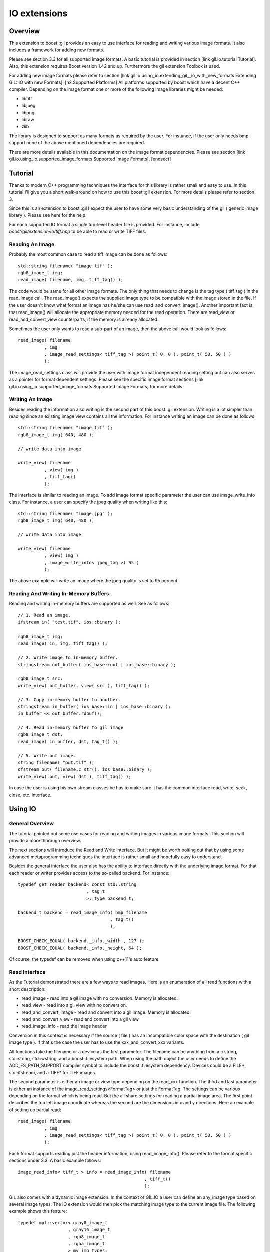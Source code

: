 IO extensions
=============

.. _BMP_Wiki: http://en.wikipedia.org/wiki/BMP_file_format
.. _JPEG_Wiki: http://en.wikipedia.org/wiki/JPEG
.. _JPEG_lib: http://www.ijg.org/
.. _PNG_Wiki: http://en.wikipedia.org/wiki/Portable_Network_Graphics
.. _PNG_Lib: http://libpng.org/pub/png/libpng.html
.. _PNM_Wiki: http://en.wikipedia.org/wiki/Portable_anymap
.. _RAW_Wiki: http://en.wikipedia.org/wiki/Raw_image_format
.. _TARGA_Wiki: http://en.wikipedia.org/wiki/Truevision_TGA
.. _RAW_lib: http://www.libraw.org/
.. _RAW_Wiki: http://en.wikipedia.org/wiki/Raw_image_format
.. _TIFF_Wiki: http://en.wikipedia.org/wiki/Tagged_Image_File_Format
.. _TIFF_Lib: http://www.remotesensing.org/libtiff/
.. _TIFF_Base_Tags: http://www.awaresystems.be/imaging/tiff/tifftags/baseline.html
.. _TIFF_Extension_Tags: http://www.awaresystems.be/imaging/tiff/tifftags/extension.html
.. _BMP_TEST_FILES: http://entropymine.com/jason/bmpsuite/
.. _PNG_TEST_FILES: http://www.schaik.com/pngsuite/pngsuite.html
.. _TARGA_TEST_FILES: http://www.fileformat.info/format/tga/sample/index.htm
.. _TIFF_LIB_TIFF_TEST_FILES: http://www.remotesensing.org/libtiff/images.html
.. _TIFF_GRAPHICSMAGICK_TEST_FILES: ftp://ftp.graphicsmagick.org/pub/tiff-samples/tiff-sample-images-be.tar.gz

Overview
--------

This extension to boost::gil provides an easy to use interface for reading and writing
various image formats. It also includes a framework for adding new formats.

Please see section 3.3 for all supported image formats. A basic tutorial is provided
in section [link gil.io.tutorial Tutorial]. Also, this extension requires Boost version 1.42 and up. Furthermore the gil
extension Toolbox is used.

For adding new image formats please refer to section [link gil.io.using_io.extending_gil__io_with_new_formats Extending GIL::IO with new Formats].
[h2 Supported Platforms]
All platforms supported by boost which have a decent C++ compiler. Depending on the
image format one or more of the following image libraries might be needed:

* libtiff
* libjpeg
* libpng
* libraw
* zlib

The library is designed to support as many formats as required by the user.
For instance, if the user only needs bmp support none of the above mentioned
dependencies are required.

There are more details available in this documentation on the image format dependencies.
Please see section [link gil.io.using_io.supported_image_formats Supported Image Formats].
[endsect]

Tutorial
--------

Thanks to modern C++ programming techniques the interface for this library
is rather small and easy to use. In this tutorial I'll give you a short walk-around
on how to use this boost::gil extension. For more details please refer to section 3.

Since this is an extension to boost::gil I expect the user to have some very basic
understanding of the gil ( generic image library ). Please see here for the help.

For each supported IO format a single top-level header file is provided.
For instance, include `boost/gil/extension/io/tiff.hpp` to be able
to read or write TIFF files.

Reading An Image
~~~~~~~~~~~~~~~~

Probably the most common case to read a tiff image can be done as follows::

    std::string filename( "image.tif" );
    rgb8_image_t img;
    read_image( filename, img, tiff_tag() );

The code would be same for all other image formats. The only thing that needs to
change is the tag type ( tiff_tag ) in the read_image call.
The read_image() expects the supplied image type to be compatible with the
image stored in the file. If the user doesn't know what format an image has he/she
can use read_and_convert_image().
Another important fact is that read_image() will allocate the appropriate
memory needed for the read operation. There are read_view or read_and_convert_view
counterparts, if the memory is already allocated.

Sometimes the user only wants to read a sub-part of an image, then the above call
would look as follows::

    read_image( filename
              , img
              , image_read_settings< tiff_tag >( point_t( 0, 0 ), point_t( 50, 50 ) )
              );

The image_read_settings class will provide the user with image format independent
reading setting but can also serves as a pointer for format dependent settings. Please
see the specific image format sections [link gil.io.using_io.supported_image_formats Supported Image Formats] for more details.

Writing An Image
~~~~~~~~~~~~~~~~

Besides reading the information also writing is the second part of this boost::gil extension.
Writing is a lot simpler than reading since an existing image view contains all the information.
For instance writing an image can be done as follows::

    std::string filename( "image.tif" );
    rgb8_image_t img( 640, 480 );

    // write data into image

    write_view( filename
              , view( img )
              , tiff_tag()
              );


The interface is similar to reading an image. To add image format specific parameter the user can use
image_write_info class. For instance, a user can specify the jpeg quality when writing like this::

    std::string filename( "image.jpg" );
    rgb8_image_t img( 640, 480 );

    // write data into image

    write_view( filename
              , view( img )
              , image_write_info< jpeg_tag >( 95 )
              );


The above example will write an image where the jpeg quality is set to 95 percent.

Reading And Writing In-Memory Buffers
~~~~~~~~~~~~~~~~~~~~~~~~~~~~~~~~~~~~~

Reading and writing in-memory buffers are supported as well. See as follows::

    // 1. Read an image.
    ifstream in( "test.tif", ios::binary );

    rgb8_image_t img;
    read_image( in, img, tiff_tag() );

    // 2. Write image to in-memory buffer.
    stringstream out_buffer( ios_base::out | ios_base::binary );

    rgb8_image_t src;
    write_view( out_buffer, view( src ), tiff_tag() );

    // 3. Copy in-memory buffer to another.
    stringstream in_buffer( ios_base::in | ios_base::binary );
    in_buffer << out_buffer.rdbuf();

    // 4. Read in-memory buffer to gil image
    rgb8_image_t dst;
    read_image( in_buffer, dst, tag_t() );

    // 5. Write out image.
    string filename( "out.tif" );
    ofstream out( filename.c_str(), ios_base::binary );
    write_view( out, view( dst ), tiff_tag() );

In case the user is using his own stream classes he has to make sure it has the common interface read,
write, seek, close, etc. Interface.

Using IO
--------

General Overview
~~~~~~~~~~~~~~~~

The tutorial pointed out some use cases for reading and writing images in various image formats. This section will provide a more thorough overview.

The next sections will introduce the Read and Write interface. But it might be worth poiting out that by using some advanced metaprogramming techniques
the interface is rather small and hopefully easy to understand.

Besides the general interface the user also has the ability to interface directly with the underlying image format. For that each reader or writer
provides access to the so-called backend. For instance::

    typedef get_reader_backend< const std::string
                              , tag_t
                              >::type backend_t;

    backend_t backend = read_image_info( bmp_filename
                                       , tag_t()
                                       );

    BOOST_CHECK_EQUAL( backend._info._width , 127 );
    BOOST_CHECK_EQUAL( backend._info._height, 64 );

Of course, the typedef can be removed when using c++11's auto feature.

Read Interface
~~~~~~~~~~~~~~

As the Tutorial demonstrated there are a few ways to read images. Here is an enumeration of
all read functions with a short description:

* read_image - read into a gil image with no conversion. Memory is allocated.
* read_view  - read into a gil view with no conversion.
* read_and_convert_image - read and convert into a gil image. Memory is allocated.
* read_and_convert_view  - read and convert into a gil view.
* read_image_info - read the image header.

Conversion in this context is necessary if the source ( file ) has an incompatible color space
with the destination ( gil image type ). If that's the case the user has to use the xxx_and_convert_xxx
variants.

All functions take the filename or a device as the first parameter. The filename can be anything from
a c string, std::string, std::wstring, and a boost::filesystem path. When using the path object the
user needs to define the ADD_FS_PATH_SUPPORT compiler symbol to include the boost::filesystem
dependency. Devices could be a FILE*, std::ifstream, and a TIFF* for TIFF images.

The second parameter is either an image or view type depending on the read_xxx function.
The third and last parameter is either an instance of the image_read_settings<FormatTag> or just the
FormatTag. The settings can be various depending on the format which is being read. But the all
share settings for reading a partial image area. The first point describes the top left image
coordinate whereas the second are the dimensions in x and y directions. Here an example of
setting up partial read::

    read_image( filename
              , img
              , image_read_settings< tiff_tag >( point_t( 0, 0 ), point_t( 50, 50 ) )
              );

Each format supports reading just the header information, using read_image_info(). Please
refer to the format specific sections under 3.3. A basic example follows::

    image_read_info< tiff_t > info = read_image_info( filename
                                                    , tiff_t()
                                                    );

GIL also comes with a dynamic image extension. In the context of GIL.IO a user can define an any_image type based
on several image types. The IO extension would then pick the matching image type to the current image file.
The following example shows this feature::

    typedef mpl::vector< gray8_image_t
                       , gray16_image_t
                       , rgb8_image_t
                       , rgba_image_t
                       > my_img_types;

    any_image< my_img_types > runtime_image;

    read_image( filename
              , runtime_image
              , tiff_tag()
              );


During the review it became clear that there is a need to read big images scanline by scanline. To support such use case
a scanline_reader is implemented for all supported image formats. The scanline_read_iterators will then allow to traverse
through the image. The following code sample shows the usage::

    typedef tiff_tag tag_t;

    typedef scanline_reader< typename get_read_device< const char*
                                                     , tag_t
                                                     >::type
                            , tag_t
                            > reader_t;

    reader_t reader = make_scanline_reader( "C:/boost/libs/gil/io/test_images/tiff/test.tif", tag_t() );

    typedef rgba8_image_t image_t;

    image_t dst( reader._info._width, reader._info._height );
    fill_pixels( view(dst), image_t::value_type() );

    typedef reader_t::iterator_t iterator_t;

    iterator_t it  = reader.begin();
    iterator_t end = reader.end();

    for( int row = 0; it != end; ++it, ++row )
    {
        copy_pixels( interleaved_view( reader._info._width
                                        , 1
                                        , ( image_t::view_t::x_iterator ) *it
                                        , reader._scanline_length
                                        )
                    , subimage_view( view( dst )
                                    , 0
                                    , row
                                    , reader._info._width
                                    , 1
                                    )
                    );
    }

There are many ways to travese an image but for as of now only by scanline is supported.


Write Interface
~~~~~~~~~~~~~~~

There is only one function for writing out images, write_view. Similar to reading the first parameter is either
a filename or a device. The filename can be anything from a c string, std::string, std::wstring, and a
boost::filesystem path. When using the path object the user needs to define the ADD_FS_PATH_SUPPORT compiler symbol
to include the boost::filesystem dependency. Devices could be a FILE*, std::ifstream, and a TIFF* for TIFF images.

The second parameter is an view object to image being written. The third and last parameter is either a tag or
an image_write_info< FormatTag > object containing more settings. One example for instance is the jpeg quality.
Refer to the format specific sections under 3.3. to have a list of all the possible settings.

Writing an any_image<...> is supported. See the following example::

    typedef mpl::vector< gray8_image_t
                       , gray16_image_t
                       , rgb8_image_t
                       , rgba_image_t
                       > my_img_types;


    any_image< my_img_types > runtime_image;

    // fill any_image

    write_view( filename
              , view( runtime_image )
              , tiff_tag()
              );

Compiler Symbols
~~~~~~~~~~~~~~~~

The following table gives an overview of all supported compiler symbols that can be set by the user:

.. comment [table Compiler Symbols

======================================================== ========================================================
   Symbol                                                   Description
======================================================== ========================================================
BOOST_GIL_IO_ENABLE_GRAY_ALPHA                           Enable the color space "gray_alpha".
BOOST_GIL_IO_ADD_FS_PATH_SUPPORT                         Enable boost::filesystem 3.0 library.
BOOST_GIL_IO_PNG_FLOATING_POINT_SUPPORTED                Use libpng in floating point mode. This symbol is incompatible with BOOST_GIL_IO_PNG_FIXED_POINT_SUPPORTED.
BOOST_GIL_IO_PNG_FIXED_POINT_SUPPORTED                   Use libpng in integer mode. This symbol is incompatible with BOOST_GIL_IO_PNG_FLOATING_POINT_SUPPORTED.
BOOST_GIL_IO_PNG_DITHERING_SUPPORTED                     Look up "dithering" in libpng manual for explanation.
BOOST_GIL_IO_PNG_1_4_OR_LOWER                            Allow compiling with libpng 1.4 or lower.
BOOST_GIL_EXTENSION_IO_JPEG_C_LIB_COMPILED_AS_CPLUSPLUS  libjpeg is compiled as c++ lib.
BOOST_GIL_EXTENSION_IO_PNG_C_LIB_COMPILED_AS_CPLUSPLUS   libpng is compiled as c++ lib.
BOOST_GIL_EXTENSION_IO_RAW_C_LIB_COMPILED_AS_CPLUSPLUS   libraw is compiled as c++ lib.
BOOST_GIL_EXTENSION_IO_TIFF_C_LIB_COMPILED_AS_CPLUSPLUS  libtiff is compiled as c++ lib.
BOOST_GIL_EXTENSION_IO_ZLIB_C_LIB_COMPILED_AS_CPLUSPLUS  zlib is compiled as c++ lib.
BOOST_GIL_IO_TEST_ALLOW_READING_IMAGES                   Allow basic test images to be read from local hard drive. The paths can be set in paths.hpp
BOOST_GIL_IO_TEST_ALLOW_WRITING_IMAGES                   Allow images to be written to the local hard drive. The paths can be set in paths.hpp
BOOST_GIL_IO_USE_BMP_TEST_SUITE_IMAGES                   Run tests using the bmp test images suite. See _BMP_TEST_FILES
BOOST_GIL_IO_USE_PNG_TEST_SUITE_IMAGES                   Run tests using the png test images suite. See _PNG_TEST_FILES
BOOST_GIL_IO_USE_PNM_TEST_SUITE_IMAGES                   Run tests using the pnm test images suite. Send me an email for accessing the files.
BOOST_GIL_IO_USE_TARGA_FILEFORMAT_TEST_SUITE_IMAGES      Run tests using the targa file format test images suite. See _TARGA_TEST_FILES
BOOST_GIL_IO_USE_TIFF_LIBTIFF_TEST_SUITE_IMAGES          Run tests using the targa file format test images suite. See _TIFF_LIB_TIFF_TEST_FILES
BOOST_GIL_IO_USE_TIFF_GRAPHICSMAGICK_TEST_SUITE_IMAGES   Run tests using the targa file format test images suite. See _TIFF_GRAPHICSMAGICK_TEST_FILES
======================================================== ========================================================

Supported Image Formats
~~~~~~~~~~~~~~~~~~~~~~~

BMP
+++

For a general overview of the BMP image file format go to the following BMP_Wiki_.

Please note, the code has not been tested on X Windows System variations
of the BMP format which are usually referred to XBM and XPM formats.

Here, only the MS Windows and OS/2 format is relevant.

Currently the code is able to read and write the following image types:

:Read: ``gray1_image_t``, ``gray4_image_t``, ``gray8_image_t``, ``rgb8_image_t`` and, ``rgba8_image_t``
:Write: ``rgb8_image_t`` and, ``rgba8_image_t``

The lack of having an indexed image type in gil restricts the current interface to only
write out non-indexed images. This is subject to change soon.

JPEG
++++

For a general overview of the JPEG image file format go to the following JPEG_Wiki_.

This jpeg extension is based on the libjpeg library which can be found here, JPEG_Lib_.

All versions starting from 8x are supported.

The user has to make sure this library is properly installed. I strongly recommend the user
to build the library yourself. It could potentially save you a lot of trouble.

Currently the code is able to read and write the following image types:

:Read: ``gray8_image_t``, ``rgb8_image_t``, ``cmyk8_image_t``
:Write: ``gray8_image_t``, ``rgb8_image_t``, ``cmyk8_image_t``

Reading YCbCr or YCCK images is possible but might result in inaccuracies since both color spaces
aren't available yet for gil. For now these color space are read as rgb images.
This is subject to change soon.

PNG
+++

For a general overview of the PNG image file format go to the following PNG_Wiki_.

This png extension is based on the libpng, which can be found here, PNG_Lib_.

All versions starting from 1.5.x are supported.

The user has to make sure this library is properly installed. I strongly recommend the user
to build the library yourself. It could potentially save you a lot of trouble.

Currently the code is able to read and write the following image types:

:Read: gray1, gray2, gray4, gray8, gray16, gray_alpha_8, gray_alpha_16, rgb8, rgb16, rgba8, rgba16
:Write: gray1, gray2, gray4, gray8, gray16, gray_alpha_8, gray_alpha_16, rgb8, rgb16, rgba8, rgba16

For reading gray_alpha images the user has to enable the ENABLE_GRAY_ALPHA compiler switch. This color
space is defined in the toolbox by using gray_alpha.hpp.

PNM
+++

For a general overview of the PNM image file format go to the following PNM_Wiki_.

No external library is needed for the pnm format. Both ascii and binary formats are supported.

Currently the code is able to read and write the following image types:

:Read: gray1, gray8, rgb8
:Write: gray1, gray8, rgb8

When reading a mono text image the data is read as a gray8 image.

RAW
+++

For a general overview see RAW_Wiki_.

Currently the extension is only able to read rgb8 images.

TARGA
+++++

For a general overview of the BMP image file format go to the following TARGA_Wiki_.

Currently the code is able to read and write the following image types:

:Read: rgb8_image_t and rgba8_image_t
:Write: rgb8_image_t and rgba8_image_t

The lack of having an indexed image type in gil restricts the current interface to only
write out non-indexed images. This is subject to change soon.

TIFF
++++

For a general overview of the TIFF image file format go to the following TIFF_Wiki_.

This tiff extension is based on the libtiff, which can be found, TIFF_Lib_.

All versions starting from 3.9.x are supported.

The user has to make sure this library is properly installed. I strongly recommend the user
to build the library yourself. It could potentially save you a lot of trouble.

TIFF images can virtually encode all kinds of channel sizes representing various color spaces. Even
planar images are possible. For instance, rbg323 or gray7. The channels also can have specific formats, like
integer values or floating point values. For a complete set of options please consult the following websites:

* TIFF_Base_Tags_
* TIFF_Extension_Tags_

The author of this extension is not claiming all tiff formats are supported. This extension is
likely to be a moving target adding new features with each new milestone. Here is an incomplete lists:

* Multi-page tiffs - read only
* Strip tiffs - read and write support
* Tiled tiffs - read and write support with user defined tiled sizes
* bit images tiffs - fully supported, like gray1_image_t ( minisblack )
* planar tiffs - fully supported
* floating point tiffs - fully supported
* palette tiffs - supported but no indexed image type is available as of now

This gil extension uses two different test image suites to test read and write capabilities. See test_image folder.
It's advisable to use ImageMagick's test viewer to display images.


Extending GIL::IO with new Formats
~~~~~~~~~~~~~~~~~~~~~~~~~~~~~~~~~~

Extending the gil::io with new formats is meant to be simple and straightforward. Before adding I would
recommend to have a look at existing implementations and then trying to follow a couple of guidelines:

* Create the following files for your new xxx format
    * xxx_read.hpp // Only includes read code
    * xxx_write.hpp // Only includes write code
    * xxx_all.hpp // includes xxx_read.hpp and xxx_write.hpp
* Add the code to the boost::gil::detail namespace
* Create a tag type for the new format. Like this::

    struct xxx_tag : format_tag {};

* Create the image_read_info for the new format. It contains all the information that are
  necessary to read an image. It should be filled and returned by the get_info() member of
  the reader class. See below::

    template<> struct image_read_info< xxx_tag > {};

* Create the image_write_info for the new format. It contains all the information that are
  necessary to write an image::

    template<> struct image_write_info< xxx_tag > {};

* Use the following reader skeleton as a start::

    template< typename Device
            , typename ConversionPolicy
            >
    class reader< Device
                , xxx_tag
                , ConversionPolicy
                >
                : public reader_base< xxx_tag
                                    , ConversionPolicy
                                    >
    {
    private:

        typedef typename ConversionPolicy::color_converter_type cc_t;

    public:

        reader( Device& device )
        : _io_dev( device )
        {}

        reader( Device&     device
              , const cc_t& cc
              )
        : _io_dev( device )
        , reader_base< xxx_tag
                     , ConversionPolicy
                     >( cc )
        {}

        image_read_info< xxx_tag > get_info()
        {
            // your implementation here
        }

        template< typename View >
        void apply( const View& dst_view )
        {
            // your implementation here
        }
    };

* The writer skeleton::

    template< typename Device >
    class writer< Device
                , xxx_tag
                >
    {
    public:

        writer( Device & file )
        : out(file)
        {}

        template<typename View>
        void apply( const View& view )
        {
            // your implementation here
        }

        template<typename View>
        void apply( const View&                        view
                  , const image_write_info< xxx_tag >& info )
        {
            // your implementation here
        }
    };

Running gil::io tests
---------------------

gil::io comes with a large suite of test cases which reads and writes various file formats. It uses some test image suites which can be found online or which can be demanded from me by sending me an email.

There are some test images created by me in the test folder. To enable unit tests which make use of them set the following compiler options BOOST_GIL_IO_TEST_ALLOW_READING_IMAGES and BOOST_GIL_IO_TEST_ALLOW_WRITING_IMAGES.

The following list provides all links to the image suites the compiler symbol to enable the tests:

:BMP:   BMP_TEST_FILES_                 -- BOOST_GIL_IO_USE_BMP_TEST_SUITE_IMAGES
:PNG:   PNG_TEST_FILES_                 -- BOOST_GIL_IO_USE_PNG_TEST_SUITE_IMAGES
:PNM:   request files from me           -- BOOST_GIL_IO_USE_PNM_TEST_SUITE_IMAGES
:TARGA: TARGA_TEST_FILES_               -- BOOST_GIL_IO_USE_TARGA_FILEFORMAT_TEST_SUITE_IMAGES
:TIFF:  TIFF_LIB_TIFF_TEST_FILES_       -- BOOST_GIL_IO_USE_TIFF_LIBTIFF_TEST_SUITE_IMAGES
:TIFF:  TIFF_GRAPHICSMAGICK_TEST_FILES_ -- BOOST_GIL_IO_USE_TIFF_GRAPHICSMAGICK_TEST_SUITE_IMAGES
